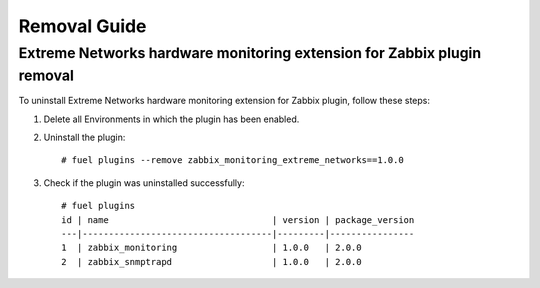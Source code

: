 =============
Removal Guide
=============

Extreme Networks hardware monitoring extension for Zabbix plugin removal
========================================================================

To uninstall Extreme Networks hardware monitoring extension for Zabbix plugin,
follow these steps:

1. Delete all Environments in which the plugin has been enabled.
2. Uninstall the plugin::

    # fuel plugins --remove zabbix_monitoring_extreme_networks==1.0.0

3. Check if the plugin was uninstalled successfully::

    # fuel plugins
    id | name                               | version | package_version
    ---|------------------------------------|---------|----------------
    1  | zabbix_monitoring                  | 1.0.0   | 2.0.0
    2  | zabbix_snmptrapd                   | 1.0.0   | 2.0.0

